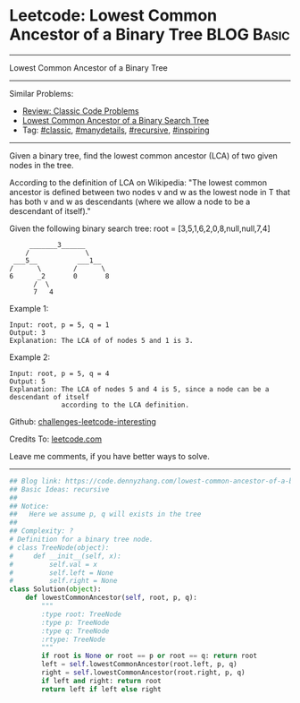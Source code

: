 * Leetcode: Lowest Common Ancestor of a Binary Tree             :BLOG:Basic:
#+STARTUP: showeverything
#+OPTIONS: toc:nil \n:t ^:nil creator:nil d:nil
:PROPERTIES:
:type:     classic, manydetails, recursive, inspiring
:END:
---------------------------------------------------------------------
Lowest Common Ancestor of a Binary Tree
---------------------------------------------------------------------
Similar Problems:
- [[https://code.dennyzhang.com/review-classic][Review: Classic Code Problems]]
- [[https://code.dennyzhang.com/lowest-common-ancestor-of-a-binary-search-tree][Lowest Common Ancestor of a Binary Search Tree]]
- Tag: [[https://code.dennyzhang.com/tag/classic][#classic]], [[https://code.dennyzhang.com/tag/manydetails][#manydetails]], [[https://code.dennyzhang.com/tag/recursive][#recursive]], [[https://code.dennyzhang.com/tag/inspiring][#inspiring]]
---------------------------------------------------------------------

Given a binary tree, find the lowest common ancestor (LCA) of two given nodes in the tree.

According to the definition of LCA on Wikipedia: "The lowest common ancestor is defined between two nodes v and w as the lowest node in T that has both v and w as descendants (where we allow a node to be a descendant of itself)."

Given the following binary search tree:  root = [3,5,1,6,2,0,8,null,null,7,4]
#+BEGIN_EXAMPLE
        _______3______
       /              \
    ___5__          ___1__
   /      \        /      \
   6      _2       0       8
         /  \
         7   4
#+END_EXAMPLE

Example 1:
#+BEGIN_EXAMPLE
Input: root, p = 5, q = 1
Output: 3
Explanation: The LCA of of nodes 5 and 1 is 3.
#+END_EXAMPLE

Example 2:
#+BEGIN_EXAMPLE
Input: root, p = 5, q = 4
Output: 5
Explanation: The LCA of nodes 5 and 4 is 5, since a node can be a descendant of itself
             according to the LCA definition.
#+END_EXAMPLE

Github: [[https://github.com/DennyZhang/challenges-leetcode-interesting/tree/master/problems/lowest-common-ancestor-of-a-binary-tree][challenges-leetcode-interesting]]

Credits To: [[https://leetcode.com/problems/lowest-common-ancestor-of-a-binary-tree/description/][leetcode.com]]

Leave me comments, if you have better ways to solve.
---------------------------------------------------------------------
#+BEGIN_SRC python
## Blog link: https://code.dennyzhang.com/lowest-common-ancestor-of-a-binary-tree
## Basic Ideas: recursive
##
## Notice:
##   Here we assume p, q will exists in the tree
##
## Complexity: ?
# Definition for a binary tree node.
# class TreeNode(object):
#     def __init__(self, x):
#         self.val = x
#         self.left = None
#         self.right = None
class Solution(object):
    def lowestCommonAncestor(self, root, p, q):
        """
        :type root: TreeNode
        :type p: TreeNode
        :type q: TreeNode
        :rtype: TreeNode
        """
        if root is None or root == p or root == q: return root
        left = self.lowestCommonAncestor(root.left, p, q)
        right = self.lowestCommonAncestor(root.right, p, q)
        if left and right: return root
        return left if left else right        
#+END_SRC

#+BEGIN_HTML
<div style="overflow: hidden;">
<div style="float: left; padding: 5px"> <a href="https://www.linkedin.com/in/dennyzhang001"><img src="https://www.dennyzhang.com/wp-content/uploads/sns/linkedin.png" alt="linkedin" /></a></div>
<div style="float: left; padding: 5px"><a href="https://github.com/DennyZhang"><img src="https://www.dennyzhang.com/wp-content/uploads/sns/github.png" alt="github" /></a></div>
<div style="float: left; padding: 5px"><a href="https://www.dennyzhang.com/slack" target="_blank" rel="nofollow"><img src="http://slack.dennyzhang.com/badge.svg" alt="slack"/></a></div>
</div>
#+END_HTML
